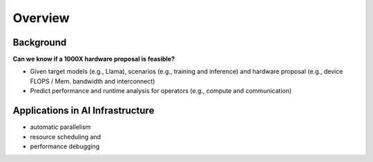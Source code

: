 Overview
==============

Background 
--------------
**Can we know if a 1000X hardware proposal is feasible?**

* Given target models (e.g., Llama), scenarios (e.g., training and inference) and hardware proposal (e.g., device FLOPS / Mem. bandwidth and interconnect)
* Predict performance and runtime analysis for operators (e.g., compute and communication)

.. image:: img/scaling.png
    :alt: Scaling Analysis
    :align: center


Applications in AI Infrastructure
--------------

* automatic parallelism
* resource scheduling and 
* performance debugging


